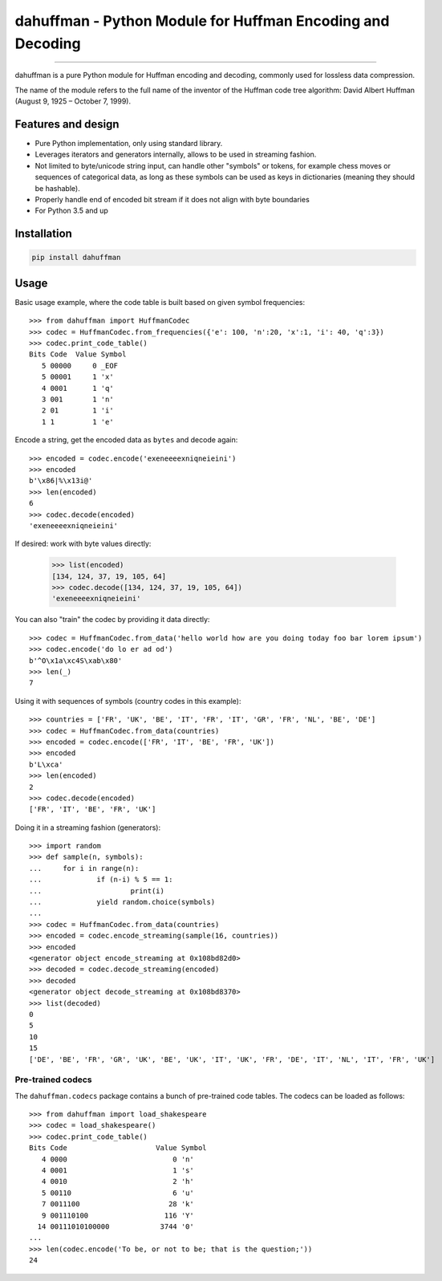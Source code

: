 dahuffman - Python Module for Huffman Encoding and Decoding
===========================================================


.. image:: https://img.shields.io/travis/soxofaan/dahuffman/master.svg
    :target: https://travis-ci.org/soxofaan/dahuffman

.. image:: https://img.shields.io/badge/license-MIT-blue.svg
    :target: https://raw.githubusercontent.com/soxofaan/dahuffman/master/LICENSE.txt

.. image::  https://img.shields.io/pypi/v/dahuffman
    :target: https://pypi.org/project/dahuffman


-------------------------

dahuffman is a pure Python module for Huffman encoding and decoding,
commonly used for lossless data compression.

The name of the module refers to the full name of the inventor
of the Huffman code tree algorithm: David Albert Huffman (August 9, 1925 – October 7, 1999).

Features and design
-------------------

- Pure Python implementation, only using standard library.
- Leverages iterators and generators internally, allows to be used in streaming fashion.
- Not limited to byte/unicode string input, can handle other "symbols" or tokens,
  for example chess moves or sequences of categorical data, as long as these symbols
  can be used as keys in dictionaries (meaning they should be hashable).
- Properly handle end of encoded bit stream if it does not align with byte boundaries
- For Python 3.5 and up

Installation
------------

.. code-block:: bash

    pip install dahuffman

Usage
-----

Basic usage example, where the code table is built based on given symbol frequencies::

    >>> from dahuffman import HuffmanCodec
    >>> codec = HuffmanCodec.from_frequencies({'e': 100, 'n':20, 'x':1, 'i': 40, 'q':3})
    >>> codec.print_code_table()
    Bits Code  Value Symbol
       5 00000     0 _EOF
       5 00001     1 'x'
       4 0001      1 'q'
       3 001       1 'n'
       2 01        1 'i'
       1 1         1 'e'

Encode a string, get the encoded data as ``bytes`` and decode again::

    >>> encoded = codec.encode('exeneeeexniqneieini')
    >>> encoded
    b'\x86|%\x13i@'
    >>> len(encoded)
    6
    >>> codec.decode(encoded)
    'exeneeeexniqneieini'

If desired: work with byte values directly:

    >>> list(encoded)
    [134, 124, 37, 19, 105, 64]
    >>> codec.decode([134, 124, 37, 19, 105, 64])
    'exeneeeexniqneieini'


You can also "train" the codec by providing it data directly::

    >>> codec = HuffmanCodec.from_data('hello world how are you doing today foo bar lorem ipsum')
    >>> codec.encode('do lo er ad od')
    b'^O\x1a\xc4S\xab\x80'
    >>> len(_)
    7


Using it with sequences of symbols (country codes in this example)::

    >>> countries = ['FR', 'UK', 'BE', 'IT', 'FR', 'IT', 'GR', 'FR', 'NL', 'BE', 'DE']
    >>> codec = HuffmanCodec.from_data(countries)
    >>> encoded = codec.encode(['FR', 'IT', 'BE', 'FR', 'UK'])
    >>> encoded
    b'L\xca'
    >>> len(encoded)
    2
    >>> codec.decode(encoded)
    ['FR', 'IT', 'BE', 'FR', 'UK']



Doing it in a streaming fashion (generators)::

    >>> import random
    >>> def sample(n, symbols):
    ...     for i in range(n):
    ...             if (n-i) % 5 == 1:
    ...                     print(i)
    ...             yield random.choice(symbols)
    ...
    >>> codec = HuffmanCodec.from_data(countries)
    >>> encoded = codec.encode_streaming(sample(16, countries))
    >>> encoded
    <generator object encode_streaming at 0x108bd82d0>
    >>> decoded = codec.decode_streaming(encoded)
    >>> decoded
    <generator object decode_streaming at 0x108bd8370>
    >>> list(decoded)
    0
    5
    10
    15
    ['DE', 'BE', 'FR', 'GR', 'UK', 'BE', 'UK', 'IT', 'UK', 'FR', 'DE', 'IT', 'NL', 'IT', 'FR', 'UK']




Pre-trained codecs
~~~~~~~~~~~~~~~~~~

The ``dahuffman.codecs`` package contains a bunch of pre-trained code tables.
The codecs can be loaded as follows::

    >>> from dahuffman import load_shakespeare
    >>> codec = load_shakespeare()
    >>> codec.print_code_table()
    Bits Code                     Value Symbol
       4 0000                         0 'n'
       4 0001                         1 's'
       4 0010                         2 'h'
       5 00110                        6 'u'
       7 0011100                     28 'k'
       9 001110100                  116 'Y'
      14 00111010100000            3744 '0'
    ...
    >>> len(codec.encode('To be, or not to be; that is the question;'))
    24
